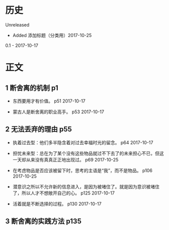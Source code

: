 * 历史
  Unreleased
- Added 添加标题（分类用）2017-10-25

0.1 - 2017-10-17
* 正文
** 1 断舍离的机制 p1
- 东西要用才有价值。 p51 2017-10-17


- 蒙古人是断舍离的职业高手。 p53 2017-10-17


** 2 无法丢弃的理由 p55
- 执着过去型：他们多半隐含着对过去幸福时光的留念。 p64 2017-10-17


- 担忧未来型：总在为了某个没有这些物品就过不下去了的未来担心不已，但这一天却从来没有真真正正地出现过。 p69 2017-10-25


- 在考虑物品是否应该被留下时，思考的主语是“我”，而不是物品。 p106 2017-10-25


- 潜意识之所以不允许新的信息进入，是因为被堵住了。就是因为意识被堵住了，所以人才不想敞开自己的心。 p125 2017-10-17


- 活着就是不断选择的过程。 p130 2017-10-17


** 3 断舍离的实践方法 p135
